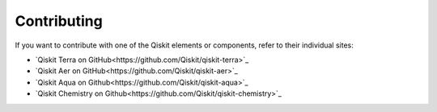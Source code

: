 
Contributing
============

If you want to contribute with one of the Qiskit elements or components, 
refer to their individual sites:

* `Qiskit Terra on GitHub<https://github.com/Qiskit/qiskit-terra>`_
* `Qiskit Aer on GitHub<https://github.com/Qiskit/qiskit-aer>`_
* `Qiskit Aqua on Github<https://github.com/Qiskit/qiskit-aqua>`_
* `Qiskit Chemistry on Github<https://github.com/Qiskit/qiskit-chemistry>`_